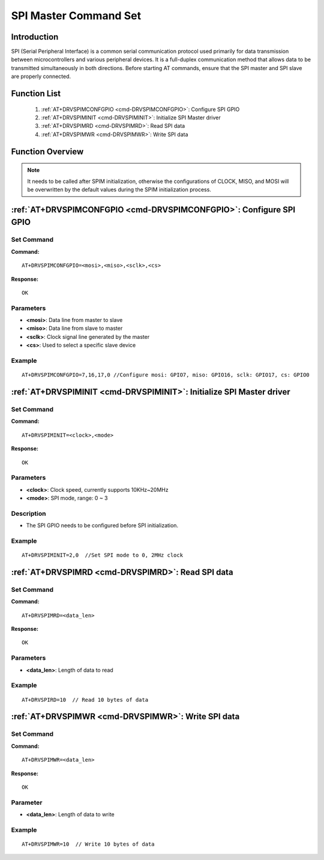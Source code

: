 .. _SPIM:

SPI Master Command Set
===========================

Introduction
--------------------

SPI (Serial Peripheral Interface) is a common serial communication protocol used primarily for data transmission between microcontrollers and various peripheral devices. It is a full-duplex communication method that allows data to be transmitted simultaneously in both directions. Before starting AT commands, ensure that the SPI master and SPI slave are properly connected.

Function List
------------------

    1. :ref:`AT+DRVSPIMCONFGPIO <cmd-DRVSPIMCONFGPIO>`: Configure SPI GPIO
    2. :ref:`AT+DRVSPIMINIT <cmd-DRVSPIMINIT>`: Initialize SPI Master driver
    3. :ref:`AT+DRVSPIMRD <cmd-DRVSPIMRD>`: Read SPI data
    4. :ref:`AT+DRVSPIMWR <cmd-DRVSPIMWR>`: Write SPI data

Function Overview
----------------------------
.. only:: w800s

   The W800 implements synchronous SPI master-slave functionality. Its working clock is the internal system bus clock. The master supports four Motorola SPI formats (CPOL, CPHA), TI timing, and macrowire timing. The send and receive lengths are unlimited, with a maximum clock support of 20MHz.


   The W800 has three groups of 12 GPIO pins that can be used for SPI, with CS fixedly controlled by software. Any idle GPIO pin can be used as CS, and GPIO26 is used by default. The relationship of SPI pins is shown in the following table:

   .. list-table::
      :widths: 25 25 25 25 25
      :header-rows: 0
      :align: center

      * - SPI Function
        - Pin Number
        - Pin Name
        - Pin Multiplexing Function
        - Pin Attributes

      * - MOSI0
        - PIN_NUM_7
        - PA7
        - OPT2
        - output

      * - MOSI1
        - PIN_NUM_21
        - PB5
        - OPT1
        - output

      * - MOSI2
        - PIN_NUM_33
        - PB17
        - OPT1
        - output

      * - MOSI3
        - PIN_NUM_42
        - PB26
        - OPT1
        - output

      * - MISO0
        - PIN_NUM_16
        - PB0
        - OPT2
        - float/input

      * - MISO1
        - PIN_NUM_19
        - PB3
        - OPT2
        - float/input

      * - MISO2
        - PIN_NUM_32
        - PB16
        - OPT3
        - float/input

      * - MISO3
        - PIN_NUM_41
        - PB125
        - OPT1
        - float/input

      * - SCK0
        - PIN_NUM_17
        - PB1
        - OPT2
        - output

      * - SCK1
        - PIN_NUM_18
        - PB2
        - OPT2
        - output

      * - SCK2
        - PIN_NUM_31
        - PB15
        - OPT3
        - output

      * - SCK3
        - PIN_NUM_40
        - PB24
        - OPT1
        - output

      * - CS0
        - PIN_NUM_0
        - PA0
        - OPT5
        - output

      * - CS1
        - PIN_NUM_20
        - PB4
        - OPT5
        - output

      * - CS2
        - PIN_NUM_30
        - PB14
        - OPT5
        - output

      * - CS3
        - PIN_NUM_39
        - PB23
        - OPT5
        - output

.. note::
    It needs to be called after SPIM initialization, otherwise the configurations of CLOCK, MISO, and MOSI will be overwritten by the default values during the SPIM initialization process.
.. _cmd-DRVSPIMCONFGPIO:

:ref:`AT+DRVSPIMCONFGPIO <cmd-DRVSPIMCONFGPIO>`: Configure SPI GPIO
-----------------------------------------------------------------------

Set Command
^^^^^^^^^^^^^^

**Command:**

::

    AT+DRVSPIMCONFGPIO=<mosi>,<miso>,<sclk>,<cs>

**Response:**

::

    OK

Parameters
^^^^^^^^^^^^

-  **<mosi>**: Data line from master to slave
-  **<miso>**: Data line from slave to master
-  **<sclk>**: Clock signal line generated by the master
-  **<cs>**: Used to select a specific slave device


Example
^^^^^^^^^^^

::

    AT+DRVSPIMCONFGPIO=7,16,17,0 //Configure mosi: GPIO7, miso: GPIO16, sclk: GPIO17, cs: GPIO0

.. _cmd-DRVSPIMINIT:

:ref:`AT+DRVSPIMINIT <cmd-DRVSPIMINIT>`: Initialize SPI Master driver
-------------------------------------------------------------------------------------------

Set Command
^^^^^^^^^^^^^^^

**Command:**

::

    AT+DRVSPIMINIT=<clock>,<mode>

**Response:**

::

    OK

Parameters
^^^^^^^^^^^^

-  **<clock>**: Clock speed, currently supports 10KHz~20MHz
-  **<mode>**: SPI mode, range: 0 ~ 3

Description
^^^^^^^^^^^^^

-  The SPI GPIO needs to be configured before SPI initialization.

Example
^^^^^^^^^^^

::

    AT+DRVSPIMINIT=2,0  //Set SPI mode to 0, 2MHz clock


.. _cmd-DRVSPIMRD:

:ref:`AT+DRVSPIMRD <cmd-DRVSPIMRD>`: Read SPI data
-------------------------------------------------------------------------------------------

Set Command
^^^^^^^^^^^^^^^

**Command:**

::

    AT+DRVSPIMRD=<data_len>

**Response:**

::

    OK

Parameters
^^^^^^^^^^^^

-  **<data_len>**: Length of data to read


Example
^^^^^^^^^^^

::

    AT+DRVSPIRD=10  // Read 10 bytes of data



.. _cmd-DRVSPIMWR:

:ref:`AT+DRVSPIMWR <cmd-DRVSPIMWR>`: Write SPI data
-------------------------------------------------------------------------------------------

Set Command
^^^^^^^^^^^^^^^

**Command:**

::

    AT+DRVSPIMWR=<data_len>

**Response:**

::

    OK

Parameter
^^^^^^^^^^^^

-  **<data_len>**: Length of data to write


Example
^^^^^^^^^^^

::

    AT+DRVSPIMWR=10  // Write 10 bytes of data

